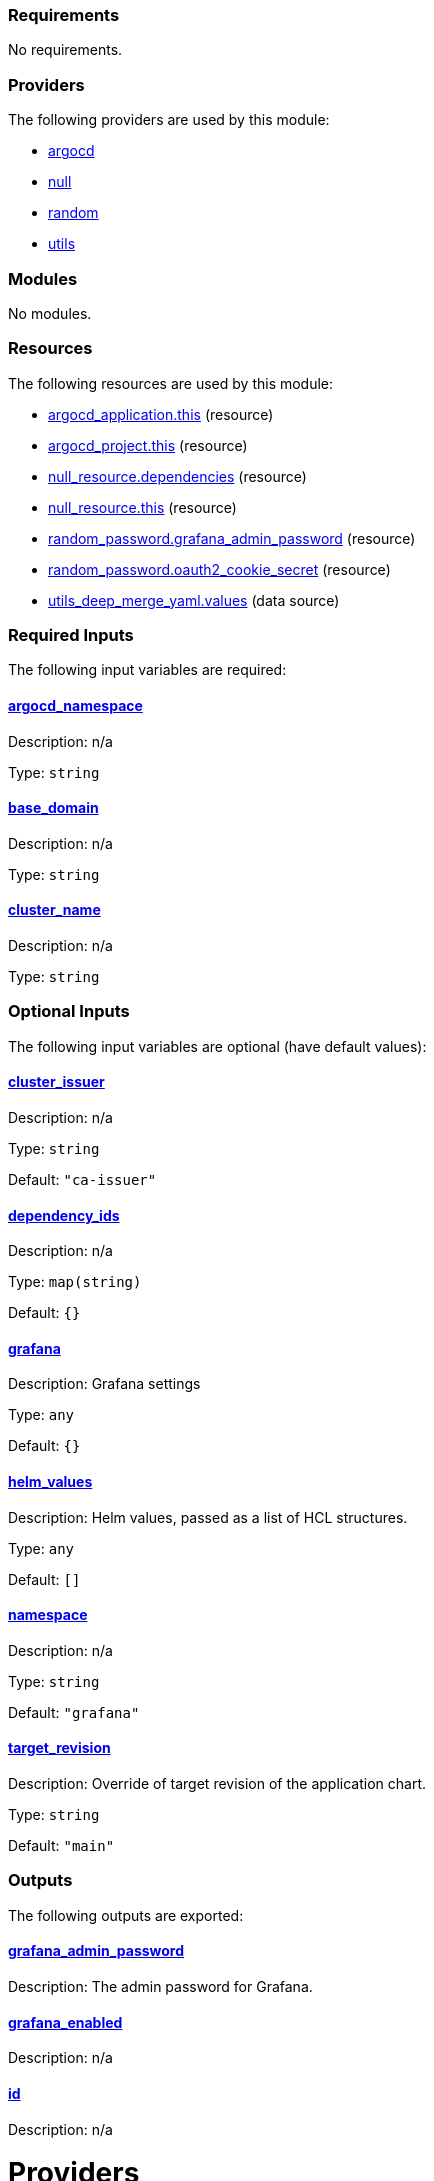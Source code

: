 // BEGIN_TF_DOCS
=== Requirements

No requirements.

=== Providers

The following providers are used by this module:

- [[provider_argocd]] <<provider_argocd,argocd>>

- [[provider_null]] <<provider_null,null>>

- [[provider_random]] <<provider_random,random>>

- [[provider_utils]] <<provider_utils,utils>>

=== Modules

No modules.

=== Resources

The following resources are used by this module:

- https://registry.terraform.io/providers/oboukili/argocd/latest/docs/resources/application[argocd_application.this] (resource)
- https://registry.terraform.io/providers/oboukili/argocd/latest/docs/resources/project[argocd_project.this] (resource)
- https://registry.terraform.io/providers/hashicorp/null/latest/docs/resources/resource[null_resource.dependencies] (resource)
- https://registry.terraform.io/providers/hashicorp/null/latest/docs/resources/resource[null_resource.this] (resource)
- https://registry.terraform.io/providers/hashicorp/random/latest/docs/resources/password[random_password.grafana_admin_password] (resource)
- https://registry.terraform.io/providers/hashicorp/random/latest/docs/resources/password[random_password.oauth2_cookie_secret] (resource)
- https://registry.terraform.io/providers/cloudposse/utils/latest/docs/data-sources/deep_merge_yaml[utils_deep_merge_yaml.values] (data source)

=== Required Inputs

The following input variables are required:

==== [[input_argocd_namespace]] <<input_argocd_namespace,argocd_namespace>>

Description: n/a

Type: `string`

==== [[input_base_domain]] <<input_base_domain,base_domain>>

Description: n/a

Type: `string`

==== [[input_cluster_name]] <<input_cluster_name,cluster_name>>

Description: n/a

Type: `string`

=== Optional Inputs

The following input variables are optional (have default values):

==== [[input_cluster_issuer]] <<input_cluster_issuer,cluster_issuer>>

Description: n/a

Type: `string`

Default: `"ca-issuer"`

==== [[input_dependency_ids]] <<input_dependency_ids,dependency_ids>>

Description: n/a

Type: `map(string)`

Default: `{}`

==== [[input_grafana]] <<input_grafana,grafana>>

Description: Grafana settings

Type: `any`

Default: `{}`

==== [[input_helm_values]] <<input_helm_values,helm_values>>

Description: Helm values, passed as a list of HCL structures.

Type: `any`

Default: `[]`

==== [[input_namespace]] <<input_namespace,namespace>>

Description: n/a

Type: `string`

Default: `"grafana"`

==== [[input_target_revision]] <<input_target_revision,target_revision>>

Description: Override of target revision of the application chart.

Type: `string`

Default: `"main"`

=== Outputs

The following outputs are exported:

==== [[output_grafana_admin_password]] <<output_grafana_admin_password,grafana_admin_password>>

Description: The admin password for Grafana.

==== [[output_grafana_enabled]] <<output_grafana_enabled,grafana_enabled>>

Description: n/a

==== [[output_id]] <<output_id,id>>

Description: n/a
// END_TF_DOCS
// BEGIN_TF_TABLES


= Providers

[cols="a,a",options="header,autowidth"]
|===
|Name |Version
|[[provider_argocd]] <<provider_argocd,argocd>> |n/a
|[[provider_null]] <<provider_null,null>> |n/a
|[[provider_random]] <<provider_random,random>> |n/a
|[[provider_utils]] <<provider_utils,utils>> |n/a
|===

= Resources

[cols="a,a",options="header,autowidth"]
|===
|Name |Type
|https://registry.terraform.io/providers/oboukili/argocd/latest/docs/resources/application[argocd_application.this] |resource
|https://registry.terraform.io/providers/oboukili/argocd/latest/docs/resources/project[argocd_project.this] |resource
|https://registry.terraform.io/providers/hashicorp/null/latest/docs/resources/resource[null_resource.dependencies] |resource
|https://registry.terraform.io/providers/hashicorp/null/latest/docs/resources/resource[null_resource.this] |resource
|https://registry.terraform.io/providers/hashicorp/random/latest/docs/resources/password[random_password.grafana_admin_password] |resource
|https://registry.terraform.io/providers/hashicorp/random/latest/docs/resources/password[random_password.oauth2_cookie_secret] |resource
|https://registry.terraform.io/providers/cloudposse/utils/latest/docs/data-sources/deep_merge_yaml[utils_deep_merge_yaml.values] |data source
|===

= Inputs

[cols="a,a,a,a,a",options="header,autowidth"]
|===
|Name |Description |Type |Default |Required
|[[input_argocd_namespace]] <<input_argocd_namespace,argocd_namespace>>
|n/a
|`string`
|n/a
|yes

|[[input_base_domain]] <<input_base_domain,base_domain>>
|n/a
|`string`
|n/a
|yes

|[[input_cluster_issuer]] <<input_cluster_issuer,cluster_issuer>>
|n/a
|`string`
|`"ca-issuer"`
|no

|[[input_cluster_name]] <<input_cluster_name,cluster_name>>
|n/a
|`string`
|n/a
|yes

|[[input_dependency_ids]] <<input_dependency_ids,dependency_ids>>
|n/a
|`map(string)`
|`{}`
|no

|[[input_grafana]] <<input_grafana,grafana>>
|Grafana settings
|`any`
|`{}`
|no

|[[input_helm_values]] <<input_helm_values,helm_values>>
|Helm values, passed as a list of HCL structures.
|`any`
|`[]`
|no

|[[input_namespace]] <<input_namespace,namespace>>
|n/a
|`string`
|`"grafana"`
|no

|[[input_target_revision]] <<input_target_revision,target_revision>>
|Override of target revision of the application chart.
|`string`
|`"main"`
|no

|===

= Outputs

[cols="a,a",options="header,autowidth"]
|===
|Name |Description
|[[output_grafana_admin_password]] <<output_grafana_admin_password,grafana_admin_password>> |The admin password for Grafana.
|[[output_grafana_enabled]] <<output_grafana_enabled,grafana_enabled>> |n/a
|[[output_id]] <<output_id,id>> |n/a
|===
// END_TF_TABLES